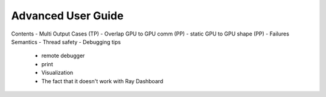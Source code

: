 Advanced User Guide
===================

Contents
- Multi Output Cases (TP)
- Overlap GPU to GPU comm (PP)
- static GPU to GPU shape (PP)
- Failures Semantics
- Thread safety
- Debugging tips
    - remote debugger
    - print
    - Visualization
    - The fact that it doesn't work with Ray Dashboard
